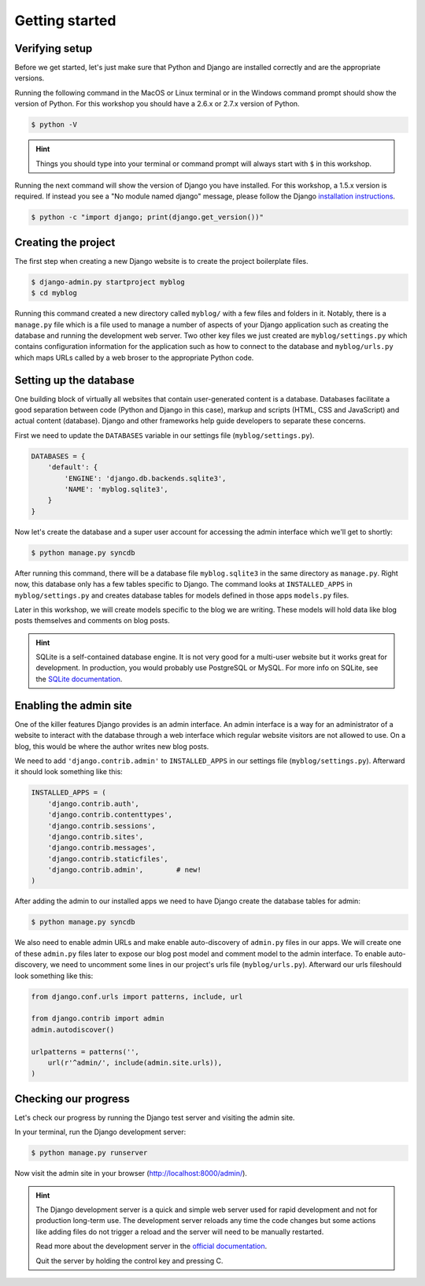Getting started
===============

Verifying setup
---------------

Before we get started, let's just make sure that Python and Django are
installed correctly and are the appropriate versions.

Running the following command in the MacOS or Linux terminal or in the
Windows command prompt should show the version of Python. For this workshop
you should have a 2.6.x or 2.7.x version of Python.

.. code-block:: bash

    $ python -V

.. HINT::
   Things you should type into your terminal or command prompt will always
   start with ``$`` in this workshop.

Running the next command will show the version of Django you have installed.
For this workshop, a 1.5.x version is required. If instead you see a
"No module named django" message, please follow the Django
`installation instructions`_.

.. _installation instructions: https://docs.djangoproject.com/en/1.5/topics/install/

.. code-block:: bash

    $ python -c "import django; print(django.get_version())"


Creating the project
--------------------

The first step when creating a new Django website is to create the project
boilerplate files.

.. code-block:: bash

    $ django-admin.py startproject myblog
    $ cd myblog

Running this command created a new directory called ``myblog/`` with a few
files and folders in it. Notably, there is a ``manage.py`` file which is a
file used to manage a number of aspects of your Django application such as
creating the database and running the development web server. Two other key
files we just created are ``myblog/settings.py`` which contains
configuration information for the application such as how to connect to the
database and ``myblog/urls.py`` which maps URLs called by a web broser
to the appropriate Python code.


Setting up the database
-----------------------

One building block of virtually all websites that contain user-generated
content is a database. Databases facilitate a good separation between
code (Python and Django in this case), markup and scripts (HTML, CSS and
JavaScript) and actual content (database). Django and other frameworks help
guide developers to separate these concerns.

First we need to update the ``DATABASES`` variable in our settings file
(``myblog/settings.py``).

.. code-block:: python

    DATABASES = {
        'default': {
            'ENGINE': 'django.db.backends.sqlite3',
            'NAME': 'myblog.sqlite3',
        }
    }

Now let's create the database and a super user account for accessing the
admin interface which we'll get to shortly:

.. code-block:: bash

    $ python manage.py syncdb

After running this command, there will be a database file ``myblog.sqlite3``
in the same directory as ``manage.py``. Right now, this database only has
a few tables specific to Django. The command looks at ``INSTALLED_APPS`` in
``myblog/settings.py`` and creates database tables for models defined in
those apps ``models.py`` files.

Later in this workshop, we will create models specific to the blog we are
writing. These models will hold data like blog posts themselves and comments
on blog posts.

.. HINT::
    SQLite is a self-contained database engine. It is not very good for a
    multi-user website but it works great for development. In production,
    you would probably use PostgreSQL or MySQL. For more info on SQLite,
    see the `SQLite documentation`_.

    .. _SQLite documentation: http://sqlite.org/


Enabling the admin site
-----------------------

One of the killer features Django provides is an admin interface. An admin
interface is a way for an administrator of a website to interact with the
database through a web interface which regular website visitors are not
allowed to use. On a blog, this would be where the author writes new blog
posts.

We need to add ``'django.contrib.admin'`` to ``INSTALLED_APPS`` in our
settings file (``myblog/settings.py``).  Afterward it should look something
like this:

.. code-block:: python

    INSTALLED_APPS = (
        'django.contrib.auth',
        'django.contrib.contenttypes',
        'django.contrib.sessions',
        'django.contrib.sites',
        'django.contrib.messages',
        'django.contrib.staticfiles',
        'django.contrib.admin',        # new!
    )

After adding the admin to our installed apps we need to have Django create
the database tables for admin:

.. code-block:: bash

    $ python manage.py syncdb

We also need to enable admin URLs and make enable auto-discovery of
``admin.py`` files in our apps. We will create one of these ``admin.py`` files
later to expose our blog post model and comment model to the admin interface.
To enable auto-discovery, we need to uncomment some lines in our project's
urls file (``myblog/urls.py``). Afterward our urls fileshould look something
like this:

.. code-block:: python

    from django.conf.urls import patterns, include, url

    from django.contrib import admin
    admin.autodiscover()

    urlpatterns = patterns('',
        url(r'^admin/', include(admin.site.urls)),
    )


Checking our progress
---------------------

Let's check our progress by running the Django test server and visiting the
admin site.

In your terminal, run the Django development server:

.. code-block:: bash

    $ python manage.py runserver

Now visit the admin site in your browser (http://localhost:8000/admin/).

.. HINT::
    The Django development server is a quick and simple web server used for
    rapid development and not for production long-term use. The development
    server reloads any time the code changes but some actions like adding
    files do not trigger a reload and the server will need to be manually
    restarted.

    Read more about the development server in the `official documentation`_.

    Quit the server by holding the control key and pressing C.

    .. _official documentation: https://docs.djangoproject.com/en/1.5/intro/tutorial01/#the-development-server